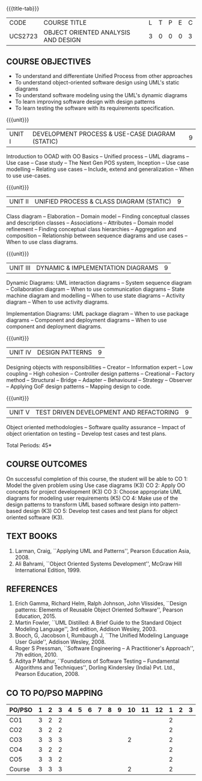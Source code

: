 * 
:properties:
:author: Dr. K. Vallidevi and Dr. S. Manisha
:date: 29.03.2021
:end:

#+startup: showall
{{{title-tab}}}
| CODE    | COURSE TITLE                        | L | T | P | E | C |
| UCS2723 | OBJECT ORIENTED ANALYSIS AND DESIGN | 3 | 0 | 0 | 0 | 3 |

** R2021 CHANGES :noexport:
1. No change in units from R-2018
2. The Course ourcomes are rephrased and aligned with the units. And CO-PO-PSO Mappings are done as per the expert's suggestions.
3. Sixth Course outcome specified and aligned with units
4. No change of content from R-2018
5. Reference book edition is changed for "Design patterns: Elements of Reusable Object Oriented Software", Pearson Education, 2015.


** COURSE OBJECTIVES
- To understand and differentiate Unified Process from other approaches 
- To understand object-oriented software design using UML's static diagrams
- To understand software modeling using the UML's dynamic diagrams
- To learn improving software design with design patterns
- To learn testing the software with its requirements specification.

{{{unit}}}
|UNIT I | DEVELOPMENT PROCESS & USE-CASE DIAGRAM (STATIC)  | 9 |
Introduction to OOAD with OO Basics -- Unified process -- UML diagrams
-- Use case -- Case study -- The Next Gen POS system, Inception -- Use
case modelling -- Relating use cases -- Include, extend and
generalization -- When to use use-cases.

{{{unit}}}
|UNIT II | UNIFIED PROCESS & CLASS DIAGRAM (STATIC)		| 9 |
Class diagram -- Elaboration -- Domain model -- Finding conceptual
classes and description classes -- Associations -- Attributes --
Domain model refinement -- Finding conceptual class hierarchies --
Aggregation and composition -- Relationship between sequence diagrams
and use cases -- When to use class diagrams.

{{{unit}}}
|UNIT III | DYNAMIC & IMPLEMENTATION DIAGRAMS  | 9 |
Dynamic Diagrams: UML interaction diagrams -- System sequence diagram
-- Collaboration diagram -- When to use communication diagrams --
State machine diagram and modelling -- When to use state diagrams --
Activity diagram -- When to use activity diagrams.

Implementation Diagrams: UML package diagram -- When to use package
diagrams -- Component and deployment diagrams -- When to use component
and deployment diagrams.

{{{unit}}}
|UNIT IV | DESIGN PATTERNS | 9 |
Designing objects with responsibilities -- Creator -- Information
expert -- Low coupling -- High cohesion -- Controller design patterns
-- Creational -- Factory method -- Structural -- Bridge -- Adapter --
Behavioural -- Strategy -- Observer -- Applying GoF design patterns --
Mapping design to code.

{{{unit}}}
| UNIT V | TEST DRIVEN DEVELOPMENT AND REFACTORING | 9 |
Object oriented methodologies -- Software quality assurance -- Impact
of object orientation on testing -- Develop test cases and test plans.


\hfill *Total Periods: 45*

** COURSE OUTCOMES
On successful completion of this course, the student will be able to 
CO 1: Model the given problem  using Use case diagrams (K3) 
CO 2: Apply OO concepts for project development (K3) 
CO 3: Choose appropriate UML diagrams for modeling  user requirements (K5) 
CO 4: Make use of the design patterns to transform UML based software design into pattern-based design (K3) 
CO 5:   Develop test cases and test plans for object oriented software   (K3).


** TEXT BOOKS
1. Larman, Craig, ``Applying UML and Patterns'', Pearson Education
   Asia, 2008.
2. Ali Bahrami, ``Object Oriented Systems Development'', McGraw Hill
   International Edition, 1999.

** REFERENCES
1. Erich Gamma, Richard Helm, Ralph Johnson, John Vlissides, ``Design
   patterns: Elements of Reusable Object Oriented Software'', Pearson
   Education, 2015.
2. Martin Fowler, ``UML Distilled: A Brief Guide to the Standard
   Object Modeling Language'', 3rd edition, Addison Wesley, 2003.
3. Booch, G, Jacobson I, Rumbaugh J, ``The Unified Modeling Language
   User Guide'', Addison Wesley, 2008.
4. Roger S Pressman, ``Software Engineering -- A Practitioner's
   Approach'', 7th edition, 2010.
5. Aditya P Mathur, ``Foundations of Software Testing -- Fundamental
   Algorithms and Techniques'', Dorling Kindersley (India) Pvt. Ltd.,
   Pearson Education, 2008.
   
** CO TO PO/PSO MAPPING
| PO/PSO | 1 | 2 | 3 | 4 | 5 | 6 | 7 | 8 | 9 | 10 | 11 | 12 | 1 | 2 | 3 |
|--------+---+---+---+---+---+---+---+---+---+----+----+----+---+---+---|
| CO1    | 3 | 2 | 2 |  |  |  |  |  |  |   |   |   | 2 |  |  |
| CO2    | 3 | 2 | 2 |  |  |  |  |  |  |   |   |   | 2 |  |  |
| CO3    | 3 | 3 | 3 |  |  |  |  |  |  | 2 |   |   | 2 |  |  |
| CO4    | 3 | 2 | 2 |  |  |  |  |  |  |   |   |   | 2 |  |  |
| CO5    | 3 | 3 | 2 |  |  |  |  |  |  |   |   |   | 2 |  |  |
|--------+---+---+---+---+---+---+---+---+---+----+----+----+---+---+---|
| Course | 3 | 3 | 3 |  |  |  |  |  |  | 2 |   |   | 2 |  |  |

# | Score | 15 | 12 | 11 |  |  |  |  |  |  | 2 |  |  |  |  |  |

